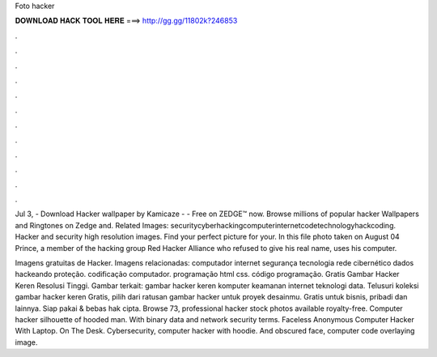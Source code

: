 Foto hacker



𝐃𝐎𝐖𝐍𝐋𝐎𝐀𝐃 𝐇𝐀𝐂𝐊 𝐓𝐎𝐎𝐋 𝐇𝐄𝐑𝐄 ===> http://gg.gg/11802k?246853



.



.



.



.



.



.



.



.



.



.



.



.

Jul 3, - Download Hacker wallpaper by Kamicaze - - Free on ZEDGE™ now. Browse millions of popular hacker Wallpapers and Ringtones on Zedge and. Related Images: securitycyberhackingcomputerinternetcodetechnologyhackcoding. Hacker and security high resolution images. Find your perfect picture for your. In this file photo taken on August 04 Prince, a member of the hacking group Red Hacker Alliance who refused to give his real name, uses his computer.

Imagens gratuitas de Hacker. Imagens relacionadas: computador internet segurança tecnologia rede cibernético dados hackeando proteção. codificação computador. programação html css. código programação.  Gratis Gambar Hacker Keren Resolusi Tinggi. Gambar terkait: gambar hacker keren komputer keamanan internet teknologi data. Telusuri koleksi gambar hacker keren Gratis, pilih dari ratusan gambar hacker untuk proyek desainmu. Gratis untuk bisnis, pribadi dan lainnya. Siap pakai & bebas hak cipta. Browse 73, professional hacker stock photos available royalty-free. Computer hacker silhouette of hooded man. With binary data and network security terms. Faceless Anonymous Computer Hacker With Laptop. On The Desk. Cybersecurity, computer hacker with hoodie. And obscured face, computer code overlaying image.
